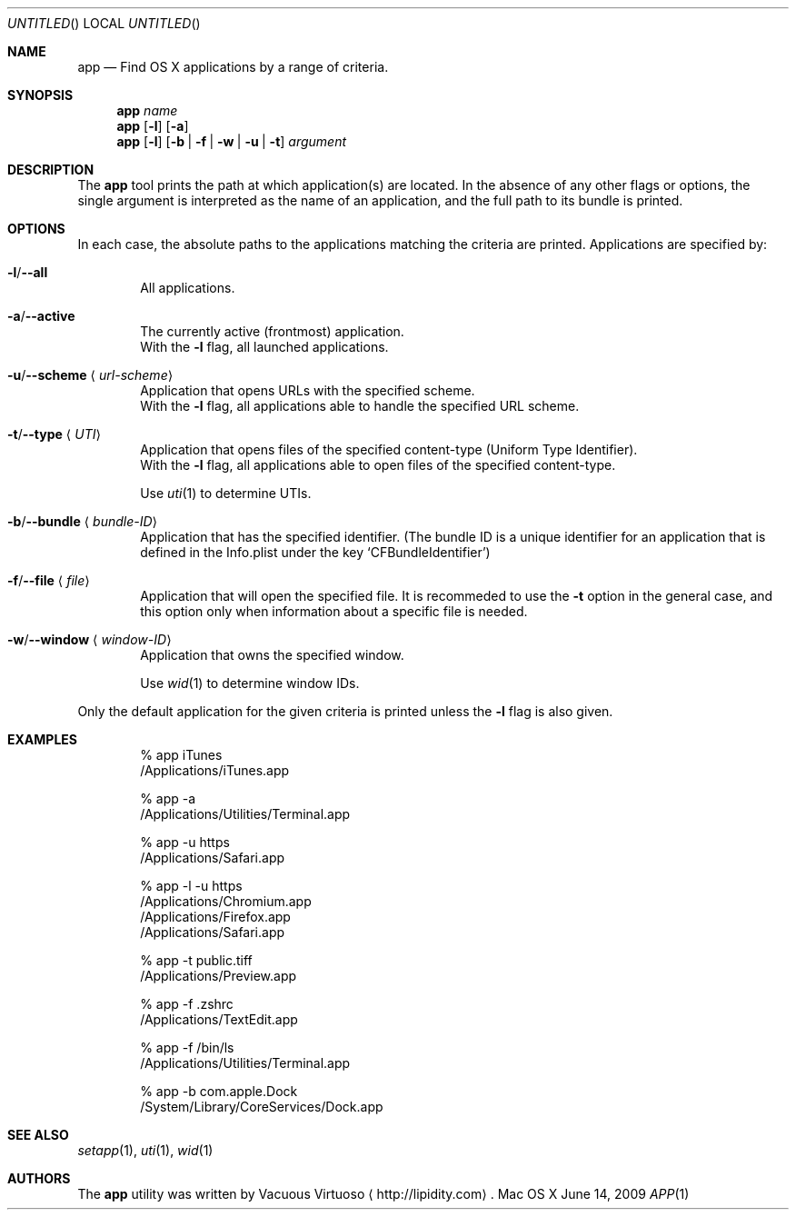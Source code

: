 .\"Modified from man(1) of FreeBSD, the NetBSD mdoc.template, and mdoc.samples.
.\"See Also:
.\"man mdoc.samples for a complete listing of options
.\"man mdoc for the short list of editing options
.\"/usr/share/misc/mdoc.template
.Dd June 14, 2009
.Os "Mac OS X"
.Dt APP \&1 "CLIMac Reference Manual"
.Sh NAME                 \" Section Header - required - don't modify 
.Nm app
.Nd Find OS X applications by a range of criteria.
.Sh SYNOPSIS             \" Section Header - required - don't modify
.\".Nm
.\".Ar app-name
.\".Nm
.\".Op Fl l
.\".Op Fl a \*(Ba Fl u Ar URL-scheme \*(Ba Fl t Ar UTI
.\".Nm
.\".Op Fl b Ar bundleID \*(Ba Fl w Ar windowID \*(Ba Fl f Ar file
.Nm
.Ar name
.Nm
.Op Fl l
.Op Fl a
.Nm
.Op Fl l
.Op Fl b \*(Ba Fl f \*(Ba Fl w \*(Ba Fl u \*(Ba t
.Ar argument
.Sh DESCRIPTION          \" Section Header - required - don't modify
.Pp
The
.Nm
tool prints the path at which application(s) are located. In the absence of any other flags or options, the single argument is interpreted as the name of an application, and the full path to its bundle is printed.
.Sh OPTIONS
.Pp
In each case, the absolute paths to the applications matching the criteria are printed. Applications are specified by:
.Bl -ohang
.It Fl l Ns / Ns Fl -all
.Bd -ragged -offset indent -compact
All applications.
.Ed
.It Fl a Ns / Ns Fl -active
.Bd -ragged -offset indent -compact
The currently active
.Pq frontmost
application.
.Bd -ragged -compact
With the
.Fl l
flag, all launched applications.
.Ed
.Ed
.It Fl u Ns / Ns Fl -scheme Aq Ar url-scheme
.Bd -ragged -offset indent -compact
Application that opens URLs with the specified scheme.
.Bd -ragged -compact
With the
.Fl l
flag, all applications able to handle the specified URL scheme.
.Ed
.Ed
.It Fl t Ns / Ns Fl -type Aq Ar UTI
.Bd -ragged -offset indent -compact
Application that opens files of the specified content-type
.Pq Uniform Type Identifier Ns .
.Bd -ragged -compact
With the
.Fl l
flag, all applications able to open files of the specified content-type.
.Ed
.Pp
Use
.Xr uti 1
to determine UTIs.
.Ed
.It Fl b Ns / Ns Fl -bundle Aq Ar bundle-ID
.Bd -ragged -offset indent -compact
Application that has the specified identifier.
.Pq The bundle ID is a unique identifier for an application that is defined in the Info.plist under the key Sq CFBundleIdentifier
.Ed
.It Fl f Ns / Ns Fl -file Aq Ar file
.Bd -ragged -offset indent -compact
Application that will open the specified file.
It is recommeded to use the
.Fl t
option in the general case, and this option only when information about a specific file is needed.
.Ed
.It Fl w Ns / Ns Fl -window Aq Ar window-ID
.Bd -ragged -offset indent -compact
Application that owns the specified window.
.Pp
Use
.Xr wid 1
to determine window IDs.
.Ed
.El
.Pp
Only the default application for the given criteria is printed unless the
.Fl l
flag is also given.
.\".Sh FILES                \" File used or created by the topic of the man page
.Sh EXAMPLES
.Bd -literal -offset indent
% app iTunes
/Applications/iTunes.app

% app -a
/Applications/Utilities/Terminal.app

% app -u https
/Applications/Safari.app

% app -l -u https
/Applications/Chromium.app
/Applications/Firefox.app
/Applications/Safari.app

% app -t public.tiff
/Applications/Preview.app

% app -f .zshrc
/Applications/TextEdit.app

% app -f /bin/ls
/Applications/Utilities/Terminal.app

% app -b com.apple.Dock
/System/Library/CoreServices/Dock.app
.Ed
.\".Sh COMPATIBILITY
.Sh SEE ALSO 
.\" List links in ascending order by section, alphabetically within a section.
.\" Please do not reference files that do not exist without filing a bug report
.Xr setapp 1 ,
.Xr uti 1 ,
.Xr wid 1
.\" .Sh BUGS              \" Document known, unremedied bugs
.\" .Sh HISTORY           \" Document history if command behaves in a unique manner
.Sh AUTHORS
.Pp
The
.Nm
utility was written by
.An Vacuous Virtuoso
.Aq http://lipidity.com Ns .